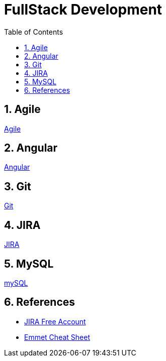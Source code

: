 = FullStack Development
:toc: left
:toclevels: 5
:sectnums:


== Agile

link:agile/Agile.adoc[Agile,window=_blank]

== Angular

link:angular/Angular.adoc[Angular,window=_blank]

== Git

link:git/Git.adoc[Git,window=_blank]

== JIRA

link:agile/JIRA.adoc[JIRA,window=_blank]


== MySQL

link:mysql/MYSQL.adoc[mySQL,window=_blank]


== References

* https://www.atlassian.com/software/jira/free[JIRA Free Account,window=_blank]

* https://docs.emmet.io/cheat-sheet/[Emmet Cheat Sheet, window=_blank]